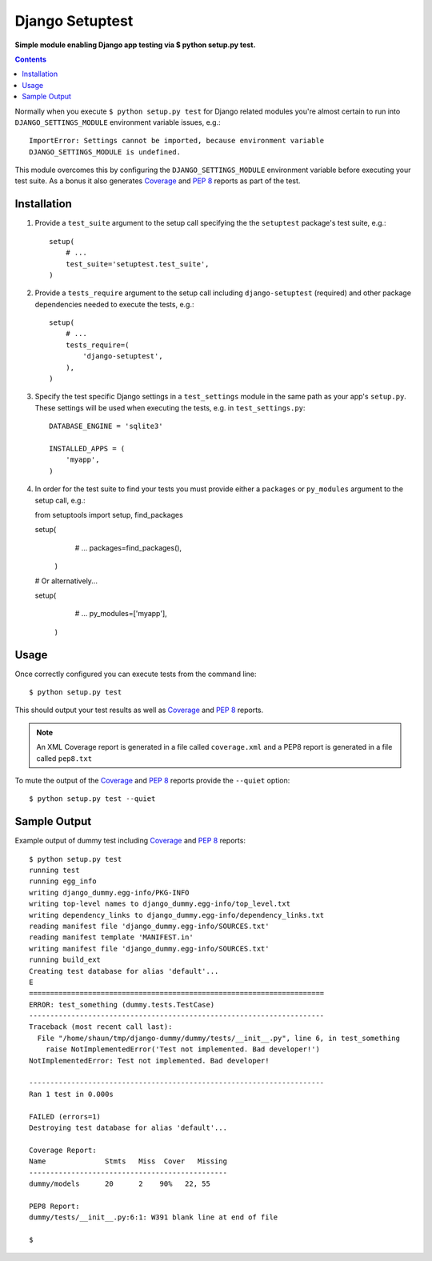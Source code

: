 Django Setuptest
================
**Simple module enabling Django app testing via $ python setup.py test.**


.. contents:: Contents
    :depth: 5

Normally when you execute ``$ python setup.py test`` for Django related
modules you're almost certain to run into ``DJANGO_SETTINGS_MODULE``
environment variable issues, e.g.::

    ImportError: Settings cannot be imported, because environment variable
    DJANGO_SETTINGS_MODULE is undefined.

This module overcomes this by configuring the ``DJANGO_SETTINGS_MODULE``
environment variable before executing your test suite. As a bonus it also
generates Coverage_ and `PEP 8`_ reports as part of the test.


Installation
------------

#. Provide a ``test_suite`` argument to the setup call specifying the
   the ``setuptest`` package's test suite, e.g.::

    setup(
        # ...
        test_suite='setuptest.test_suite',
    )

#. Provide a ``tests_require`` argument to the setup call including
   ``django-setuptest`` (required) and other package dependencies needed
   to execute the tests, e.g.::

    setup(
        # ...
        tests_require=(
            'django-setuptest',
        ),
    )

#. Specify the test specific Django settings in a ``test_settings``
   module in the same path as your app's ``setup.py``.
   These settings will be used when executing the tests, e.g. in
   ``test_settings.py``::

    DATABASE_ENGINE = 'sqlite3'

    INSTALLED_APPS = (
        'myapp',
    )

#. In order for the test suite to find your tests you must provide either a ``packages`` or ``py_modules`` argument to the setup call, e.g.::
   
   from setuptools import setup, find_packages
   
   setup(
        # ...
        packages=find_packages(),
    )

   # Or alternatively...
   
   setup(
        # ...
        py_modules=['myapp'],
    )


Usage
-----
Once correctly configured you can execute tests from the command line::
    
    $ python setup.py test

This should output your test results as well as Coverage_ and `PEP 8`_
reports.

.. note::

    An XML Coverage report is generated in a file called ``coverage.xml``
    and a PEP8 report is generated in a file called ``pep8.txt``

To mute the output of the Coverage_ and `PEP 8`_ reports provide the
``--quiet`` option::

    $ python setup.py test --quiet

Sample Output
-------------

Example output of dummy test including Coverage_ and `PEP 8`_ reports::

    $ python setup.py test
    running test
    running egg_info
    writing django_dummy.egg-info/PKG-INFO
    writing top-level names to django_dummy.egg-info/top_level.txt
    writing dependency_links to django_dummy.egg-info/dependency_links.txt
    reading manifest file 'django_dummy.egg-info/SOURCES.txt'
    reading manifest template 'MANIFEST.in'
    writing manifest file 'django_dummy.egg-info/SOURCES.txt'
    running build_ext
    Creating test database for alias 'default'...
    E
    ======================================================================
    ERROR: test_something (dummy.tests.TestCase)
    ----------------------------------------------------------------------
    Traceback (most recent call last):
      File "/home/shaun/tmp/django-dummy/dummy/tests/__init__.py", line 6, in test_something
        raise NotImplementedError('Test not implemented. Bad developer!')
    NotImplementedError: Test not implemented. Bad developer!
    
    ----------------------------------------------------------------------
    Ran 1 test in 0.000s
    
    FAILED (errors=1)
    Destroying test database for alias 'default'...
    
    Coverage Report:
    Name              Stmts   Miss  Cover   Missing
    -----------------------------------------------
    dummy/models      20      2    90%   22, 55
    
    PEP8 Report:
    dummy/tests/__init__.py:6:1: W391 blank line at end of file

    $


.. _Coverage: http://nedbatchelder.com/code/coverage/
.. _`PEP 8`: http://www.python.org/dev/peps/pep-0008/

